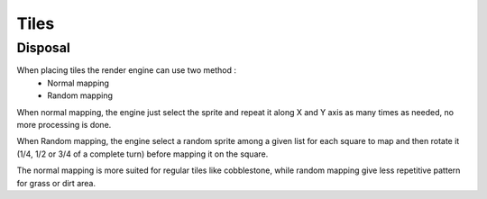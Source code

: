 Tiles
=====

Disposal
--------

When placing tiles the render engine can use two method :
    - Normal mapping
    - Random mapping

When normal mapping, the engine just select the sprite and repeat it along X and Y axis as many times as needed, no more processing is done.

When Random mapping, the engine select a random sprite among a given list for each square to map and then rotate it (1/4, 1/2 or 3/4 of a complete turn) before mapping it on the square.

The normal mapping is more suited for regular tiles like cobblestone, while random mapping give less repetitive pattern for grass or dirt area.
